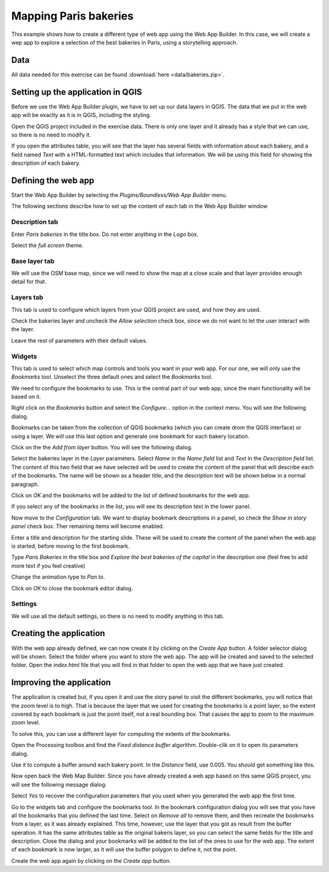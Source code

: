 .. _Mapping_Paris_bakeries:

Mapping Paris bakeries
**********************************

This example shows how to create a different type of web app using the Web App Builder. In this case, we will create a wep app to explore a selection of the best bakeries in Paris, using a storytelling approach.

Data
=====

All data needed for this exercise can be found :download:`here <data/bakeries.zip>`. 

Setting up the application in QGIS
===================================

Before we use the Web App Builder plugin, we have to set up our data layers in QGIS. The data that we put in the web app will be exactly as it is in QGIS, including the styling. 

Open the QGIS project included in the exercise data.  There is only one layer and it already has a style that we can use, so there is no need to modify it.

If you open the attributes table, you will see that the layer has several fields with information about each bakery, and a field named *Text* with a HTML-formatted text which includes that information. We will be using this field for showing the description of each bakery. 


Defining the web app
=====================

Start the Web App Builder by selecting the *Plugins/Boundless/Web App Builder* menu.

The following sections describe how to set up the content of each tab in the Web App Builder window

Description tab
----------------

Enter *Paris bakeries* in the title box. Do not enter anything in the *Logo* box.

Select the *full screen* theme.

.. image:: img/description.png
	:align: center

Base layer tab
---------------

We will use the OSM base map, since we will need to show the map at a close scale and that layer provides enough detail for that.

.. image:: img/baselayer.png
	:align: center


Layers tab
-----------

This tab is used to configure which layers from your QGIS project are used, and how they are used. 

Check the bakeries layer and uncheck the *Allow selection* check box, since we do not want to let the user interact with the layer.

Leave the rest of parameters with their default values.

.. image:: img/layers.png
	:align: center

Widgets
--------


This tab is used to select which map controls and tools you want in your web app. For our one, we will only use the *Bookmarks* tool. Unselect the three default ones and select the *Bookmarks* tool.

.. image:: img/widgets.png
	:align: center


We need to configure the bookmarks to use. This is the central part of our web app, since the main functionality will be based on it.

Right click on the *Bookmarks* button and select the *Configure...* option in the context menu. You will see the following dialog.

.. image:: img/bookmarks.png
	:align: center

Bookmarks can be taken from the collection of QGIS bookmarks (which you can create drom the QGIS interface) or using a layer. We will use this last option and generate one bookmark for each bakery location.

Click on the the *Add from layer* button. You will see the following dialog.

.. image:: img/bookmarksfromlayer.png
	:align: center

Select the bakeries layer in the *Layer* parameters. Select *Name* in the *Name field* list and *Text* in the *Description field* list. The content of this two field that we have selected will be used to create the content of the panel that will describe each of the bookmarks. The name will be shown as a header title, and the description text will be shown below in a  normal paragraph.

Click on *OK* and the bookmarks will be added to the list of defined bookmarks for the web app. 

If you select any of the bookmarks in the list, you will see its description text in the lower panel.

.. image:: img/bookmarks2.png
	:align: center

Now move to the *Configuration* tab. We want to display bookmark descriptions in a panel, so check the *Show in story panel* check box. Ther remaining items will become enabled. 

Enter a title and description for the starting slide. These will be used to create the content of the panel when the web app is started, before moving to the first bookmark.

Type *Paris Bakeries* in the title box and *Explore the best bakeries of the capital* in the description one (feel free to add more text if you feel creative)

Change the animation type to *Pan to*.

.. image:: img/bookmarksconfiguration.png
	:align: center

Click on *OK* to close the bookmark editor dialog.


Settings
----------

We will use all the default settings, so there is no need to modify anything in this tab.


Creating the application
=========================

With the web app already defined, we can now create it by clicking on the *Create App* button. A folder selector dialog will be shown. Select the folder where you want to store the web app. The app will be created and saved to the selected folder. Open the *index.html* file that you will find in that folder to open the web app that we have just created.


Improving the application
==========================

The application is created but, if you open it and use the story panel to visit the different bookmarks, you will notice that the zoom level is to high. That is because the layer that we used for creating the bookmarks is a point layer, so the extent covered by each bookmark is just the point itself, not a real bounding box. That causes the app to zoom to the maximum zoom level.

To solve this, you can use a different layer for computing the extents of the bookmarks.

Open the Processing toolbox and find the *Fixed distance buffer* algorithm. Double-clik on it to open its parameters dialog.

.. image:: img/bufferdialog.png
	:align: center

Use it to compute a buffer around each bakery point. In the *Distance* field, use 0.005. You should get something like this.

.. image:: img/bufferresult.png
	:align: center

Now open back the Web Map Builder. Since you have already created a web app based on this same QGIS project, you will see the following message dialog:

.. image:: img/messagedialog.png
	:align: center

Select *Yes* to recover the configuration parameters that you used when you generated the web app the first time.

Go to the widgets tab and configure the bookmarks tool. In the bookmark configuration dialog you will see that yoiu have all the bookmarks that you defined the last time. Select on *Remove all* to remove them, and then recreate the bookmarks from a layer, as it was already explained. This time, however, use the layer that you got as result from the buffer operation. It has the same attributes table as the original bakeris layer, so you can select the same fields for the title and description. Close the dialog and your bookmarks will be added to the list of the ones to use for the web app. The extent of each bookmark is now larger, as it will use the buffer polygon to define it, not the point.

Create the web app again by clicking on the *Create app* button.


